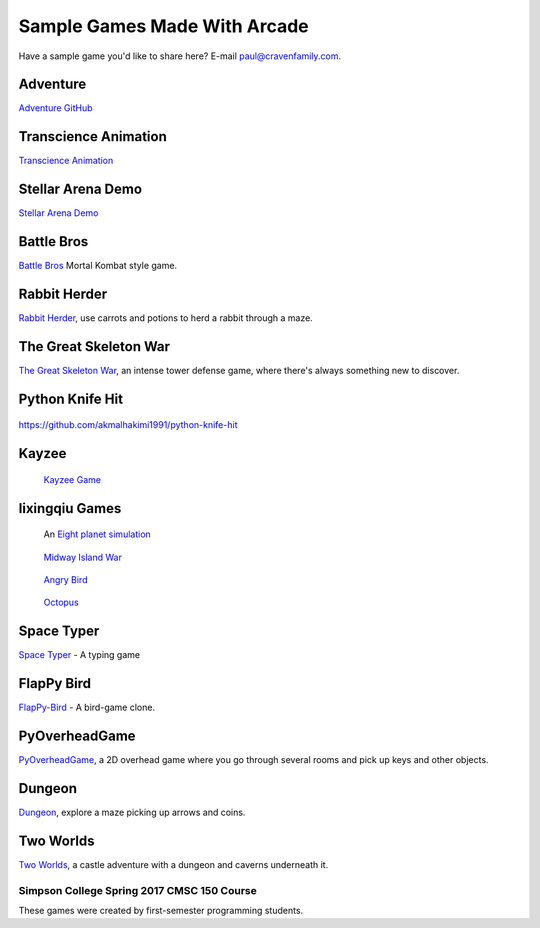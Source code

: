 Sample Games Made With Arcade
=============================

Have a sample game you'd like to share here? E-mail
paul@cravenfamily.com.

Adventure
~~~~~~~~~

.. raw:: html

    <iframe width="560" height="315" src="https://www.youtube.com/embed/DTEPg0AoY5o" frameborder="0" allow="accelerometer; autoplay; clipboard-write; encrypted-media; gyroscope; picture-in-picture" allowfullscreen></iframe>

`Adventure GitHub <https://github.com/clareHuisman/learn-arcade-work/tree/master/Lab%2012%20-%20Final%20Lab>`_

Transcience Animation
~~~~~~~~~~~~~~~~~~~~~

.. image:: https://raw.githubusercontent.com/SunTzunami/Transience_animation_PyArcade/master/Demo/preview.gif
   :width: 75%

`Transcience Animation <https://github.com/SunTzunami/Transience_animation_PyArcade>`_


Stellar Arena Demo
~~~~~~~~~~~~~~~~~~

.. raw:: html

    <iframe width="560" height="315" src="https://www.youtube.com/embed/Jn-Vj20hOmc" frameborder="0" allow="accelerometer; autoplay; clipboard-write; encrypted-media; gyroscope; picture-in-picture" allowfullscreen></iframe>

`Stellar Arena Demo <https://github.com/BramCetusAlt/Stellar-Arena>`_

Battle Bros
~~~~~~~~~~~

.. image:: https://raw.githubusercontent.com/njbittner/battle-bros-pyarcade/master/battlebros.gif
   :width: 50%

`Battle Bros <https://github.com/njbittner/battle-bros-pyarcade>`_ Mortal Kombat style game.

Rabbit Herder
~~~~~~~~~~~~~

.. image:: https://raw.githubusercontent.com/ryancollingwood/arcade-rabbit-herder/master/resources/static/preview.gif
   :width: 50%

`Rabbit Herder <https://github.com/ryancollingwood/arcade-rabbit-herder>`_,
use carrots and potions to herd a rabbit through a maze.

The Great Skeleton War
~~~~~~~~~~~~~~~~~~~~~~

.. raw:: html

	<iframe width="560" height="315" src="https://www.youtube.com/embed/4yRxBYXP_Eo" frameborder="0" gesture="media" allow="encrypted-media" allowfullscreen></iframe>

`The Great Skeleton War`_, an intense tower defense game, where there's always something new to discover.

.. _The Great Skeleton War: https://github.com/BlakeDalmas/Python/tree/master/The%20Great%20Skeleton%20War

Python Knife Hit
~~~~~~~~~~~~~~~~

.. figure:: images/python_knife_hit.png
	:width: 50%

https://github.com/akmalhakimi1991/python-knife-hit

Kayzee
~~~~~~

.. figure:: images/kayzee.png
	:width: 50%

	`Kayzee Game <https://github.com/wamiqurrehman093/Kayzee>`_

lixingqiu Games
~~~~~~~~~~~~~~~

.. figure:: images/eight_planet.gif
	:width: 50%

	An `Eight planet simulation <https://github.com/lixingqiu/eight_planet>`_

.. figure:: images/midway.png
	:width: 50%

	`Midway Island War <https://github.com/lixingqiu/python3_arcade_midway_island_war_simple_simulate>`_

.. figure:: images/angry_bird.gif
	:width: 50%

	`Angry Bird <https://github.com/lixingqiu/python_arcade_simple_angry_bird>`_

.. figure:: images/octopus.gif
	:width: 50%

	`Octopus <https://github.com/lixingqiu/Python-arcade-Octopus-animation-demo>`_

Space Typer
~~~~~~~~~~~

.. image:: images/space_typer.png

`Space Typer`_ - A typing game

.. _Space Typer: https://github.com/thecodeah/space-typer


FlapPy Bird
~~~~~~~~~~~

.. image:: https://camo.githubusercontent.com/f0e9f79d083289e7385a9af79231ba9cc07a10dd/68747470733a2f2f692e706f7374696d672e63632f665678394b736b672f53637265656e5f53686f745f323031382d30392d32375f61745f31322e31312e31395f414d2e706e67

`FlapPy-Bird`_ - A bird-game clone.



.. _FlapPy-Bird: https://github.com/iJohnMaged/FlapPy-Bird


PyOverheadGame
~~~~~~~~~~~~~~

.. image:: images/PyOverheadGame.png

PyOverheadGame_, a 2D overhead game where you go through several rooms and pick up keys and other objects.

.. _PyOverheadGame: https://github.com/albertz/PyOverheadGame


Dungeon
~~~~~~~

.. image:: images/blake.png

Dungeon_, explore a maze picking up arrows and coins.

.. _Dungeon: https://github.com/BlakeDalmas/Python/tree/master/Dungeon%20Game

Two Worlds
~~~~~~~~~~

`Two Worlds`_, a castle adventure with a dungeon and caverns underneath it.

.. _Two Worlds: https://github.com/pvcraven/two_worlds

Simpson College Spring 2017 CMSC 150 Course
-------------------------------------------

These games were created by first-semester programming students.

.. raw:: html

	<iframe width="560" height="315" src="https://www.youtube.com/embed/Hjx4aSadeBQ" frameborder="0" allowfullscreen></iframe>

.. raw:: html

	<iframe width="560" height="315" src="https://www.youtube.com/embed/JMg7j-1e6SY" frameborder="0" allowfullscreen></iframe>

.. raw:: html

	<iframe width="560" height="315" src="https://www.youtube.com/embed/qU1Wguc0pDE" frameborder="0" allowfullscreen></iframe>

.. raw:: html

	<iframe width="560" height="315" src="https://www.youtube.com/embed/08dgcomrB68" frameborder="0" allowfullscreen></iframe>

.. raw:: html

	<iframe width="560" height="315" src="https://www.youtube.com/embed/q_7_R4qa6K0" frameborder="0" allowfullscreen></iframe>

.. raw:: html

	<iframe width="560" height="315" src="https://www.youtube.com/embed/BCtW0G00zxM" frameborder="0" allowfullscreen></iframe>

.. raw:: html

	<iframe width="560" height="315" src="https://www.youtube.com/embed/Qjc-6sck7e4" frameborder="0" allowfullscreen></iframe>

.. raw:: html

	<iframe width="560" height="315" src="https://www.youtube.com/embed/aqPQIKYswNQ" frameborder="0" allowfullscreen></iframe>

.. raw:: html

	<iframe width="560" height="315" src="https://www.youtube.com/embed/pymhs2zTGjY" frameborder="0" allowfullscreen></iframe>\

.. raw:: html

	<iframe width="560" height="315" src="https://www.youtube.com/embed/_yLNYDVeQ5g" frameborder="0" allowfullscreen></iframe>

.. raw:: html

	<iframe width="560" height="315" src="https://www.youtube.com/embed/TPm-SMJ5cwg" frameborder="0" allowfullscreen></iframe>

.. raw:: html

	<iframe width="560" height="315" src="https://www.youtube.com/embed/Q65Sc8SLHho" frameborder="0" allowfullscreen></iframe>

.. raw:: html

	<iframe width="560" height="315" src="https://www.youtube.com/embed/Kog417X313Y" frameborder="0" allowfullscreen></iframe>

